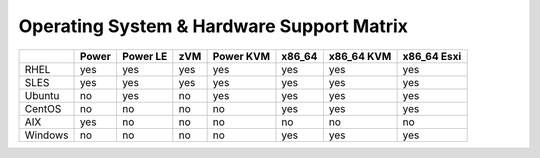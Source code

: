 Operating System & Hardware Support Matrix
==========================================

+-------+-------+-------+-----+-------+--------+--------+--------+
|       | Power | Power | zVM | Power | x86_64 | x86_64 | x86_64 |
|       |       | LE    |     | KVM   |        | KVM    | Esxi   |
+=======+=======+=======+=====+=======+========+========+========+
|RHEL   | yes   | yes   | yes | yes   | yes    | yes    | yes    |
|       |       |       |     |       |        |        |        |
+-------+-------+-------+-----+-------+--------+--------+--------+
|SLES   | yes   | yes   | yes | yes   | yes    | yes    | yes    |
|       |       |       |     |       |        |        |        |
+-------+-------+-------+-----+-------+--------+--------+--------+
|Ubuntu | no    | yes   | no  | yes   | yes    | yes    | yes    |
|       |       |       |     |       |        |        |        |
+-------+-------+-------+-----+-------+--------+--------+--------+
|CentOS | no    | no    | no  | no    | yes    | yes    | yes    |
|       |       |       |     |       |        |        |        |
+-------+-------+-------+-----+-------+--------+--------+--------+
|AIX    | yes   | no    | no  | no    | no     | no     | no     |
|       |       |       |     |       |        |        |        |
+-------+-------+-------+-----+-------+--------+--------+--------+
|Windows| no    | no    | no  | no    | yes    | yes    | yes    |
|       |       |       |     |       |        |        |        |
+-------+-------+-------+-----+-------+--------+--------+--------+
